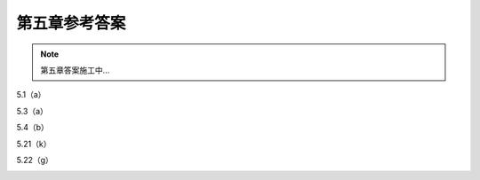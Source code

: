 ##############
第五章参考答案
##############

.. note::
   第五章答案施工中...

5.1（a）
   .. image:: assets/5-1.jpg
   .. image:: assets/5-1a.jpg

5.3（a）
   .. image:: assets/5-3.jpg
   .. image:: assets/5-3a.jpg
   .. image:: assets/5-3a-2.jpg

5.4（b）
   .. image:: assets/5-4.jpg
   .. image:: assets/5-4a.jpg

5.21（k）
   .. image:: assets/5-21.jpg
   .. image:: assets/5-21-2.jpg
   .. image:: assets/5-21a.jpg

5.22（g）
   .. image:: assets/5-22.jpg
   .. image:: assets/5-22-2.jpg
   .. image:: assets/5-22a.jpg

